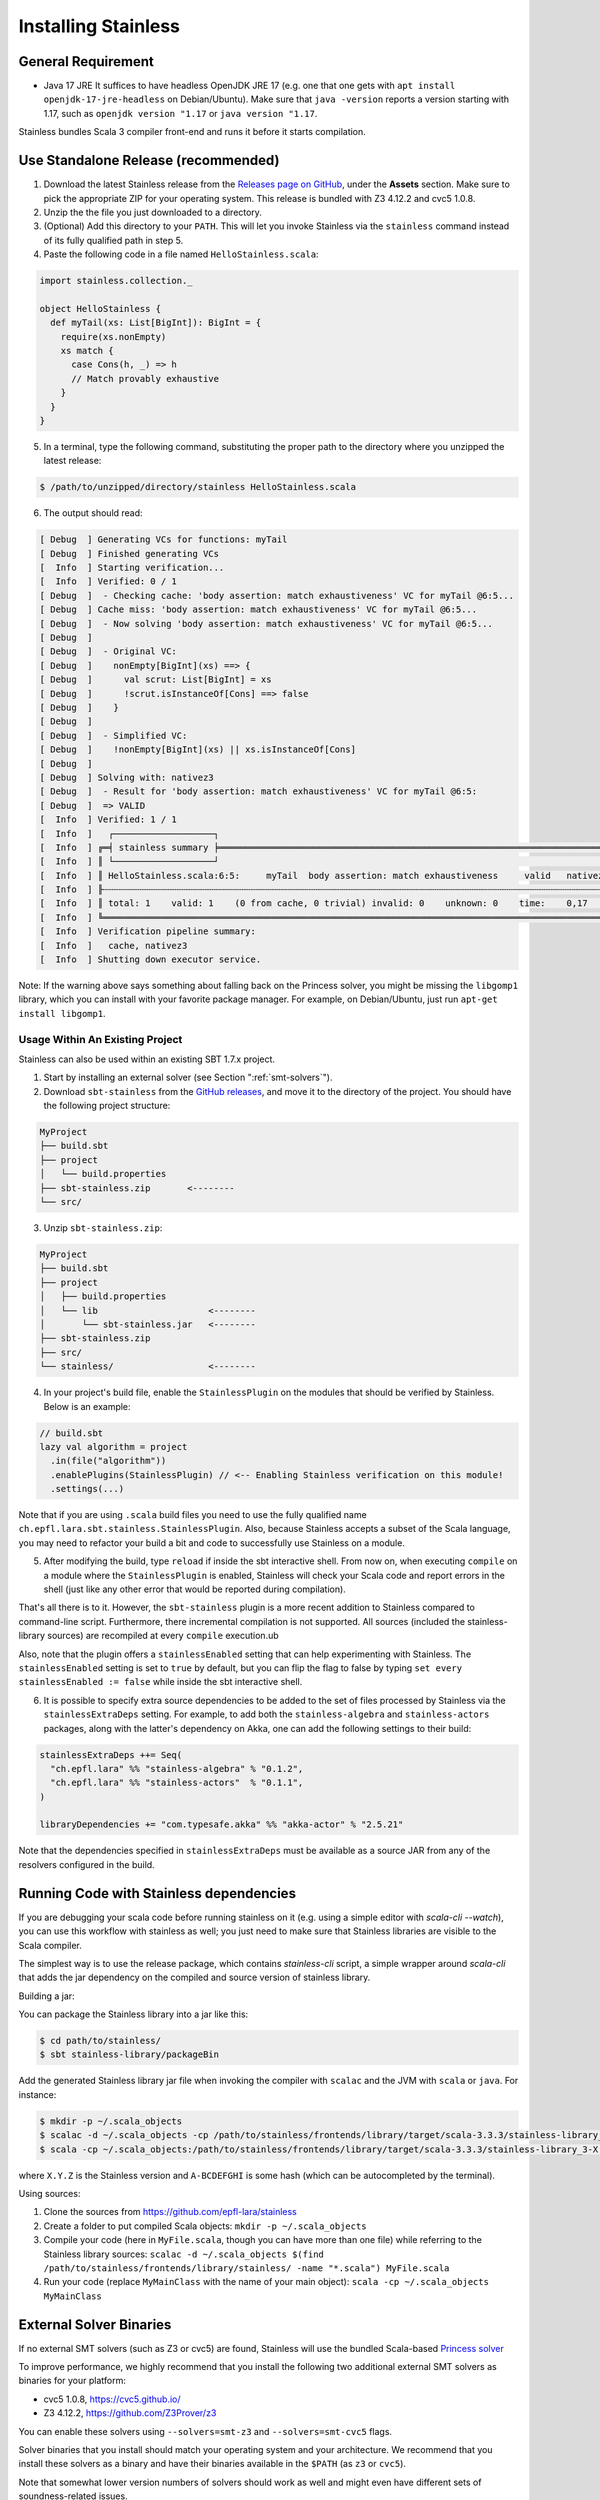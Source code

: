 .. _installation:

Installing Stainless
====================

.. _requirements:

General Requirement
-------------------

- Java 17 JRE
  It suffices to have headless OpenJDK JRE 17 (e.g. one that one gets with ``apt install openjdk-17-jre-headless`` on Debian/Ubuntu).
  Make sure that ``java -version`` reports a version starting with 1.17, such as ``openjdk version "1.17`` or ``java version "1.17``.

Stainless bundles Scala 3 compiler front-end and runs it before it starts compilation.

.. _standalone-release:

Use Standalone Release (recommended)
------------------------------------

1. Download the latest Stainless release from the `Releases page on GitHub <https://github.com/epfl-lara/stainless/releases>`_, under the **Assets** section. Make sure to pick the appropriate ZIP for your operating system. This release is bundled with Z3 4.12.2 and cvc5 1.0.8.

2. Unzip the the file you just downloaded to a directory.

3. (Optional) Add this directory to your ``PATH``. This will let you invoke Stainless via the ``stainless`` command instead of its fully qualified path in step 5.

4. Paste the following code in a file named ``HelloStainless.scala``:

.. code-block:: scala

    import stainless.collection._

    object HelloStainless {
      def myTail(xs: List[BigInt]): BigInt = {
        require(xs.nonEmpty)
        xs match {
          case Cons(h, _) => h
          // Match provably exhaustive
        }
      }
    }

5. In a terminal, type the following command, substituting the proper path to the directory where you unzipped the latest release:

.. code-block:: bash

  $ /path/to/unzipped/directory/stainless HelloStainless.scala

6. The output should read:

.. code-block:: text

    [ Debug  ] Generating VCs for functions: myTail
    [ Debug  ] Finished generating VCs
    [  Info  ] Starting verification...
    [  Info  ] Verified: 0 / 1
    [ Debug  ]  - Checking cache: 'body assertion: match exhaustiveness' VC for myTail @6:5...
    [ Debug  ] Cache miss: 'body assertion: match exhaustiveness' VC for myTail @6:5...
    [ Debug  ]  - Now solving 'body assertion: match exhaustiveness' VC for myTail @6:5...
    [ Debug  ]
    [ Debug  ]  - Original VC:
    [ Debug  ]    nonEmpty[BigInt](xs) ==> {
    [ Debug  ]      val scrut: List[BigInt] = xs
    [ Debug  ]      !scrut.isInstanceOf[Cons] ==> false
    [ Debug  ]    }
    [ Debug  ]
    [ Debug  ]  - Simplified VC:
    [ Debug  ]    !nonEmpty[BigInt](xs) || xs.isInstanceOf[Cons]
    [ Debug  ]
    [ Debug  ] Solving with: nativez3
    [ Debug  ]  - Result for 'body assertion: match exhaustiveness' VC for myTail @6:5:
    [ Debug  ]  => VALID
    [  Info  ] Verified: 1 / 1
    [  Info  ]   ┌───────────────────┐
    [  Info  ] ╔═╡ stainless summary ╞═════════════════════════════════════════════════════════════════════════════════╗
    [  Info  ] ║ └───────────────────┘                                                                                 ║
    [  Info  ] ║ HelloStainless.scala:6:5:     myTail  body assertion: match exhaustiveness     valid   nativez3   0,2 ║
    [  Info  ] ╟┄┄┄┄┄┄┄┄┄┄┄┄┄┄┄┄┄┄┄┄┄┄┄┄┄┄┄┄┄┄┄┄┄┄┄┄┄┄┄┄┄┄┄┄┄┄┄┄┄┄┄┄┄┄┄┄┄┄┄┄┄┄┄┄┄┄┄┄┄┄┄┄┄┄┄┄┄┄┄┄┄┄┄┄┄┄┄┄┄┄┄┄┄┄┄┄┄┄┄┄┄┄┄╢
    [  Info  ] ║ total: 1    valid: 1    (0 from cache, 0 trivial) invalid: 0    unknown: 0    time:    0,17           ║
    [  Info  ] ╚═══════════════════════════════════════════════════════════════════════════════════════════════════════╝
    [  Info  ] Verification pipeline summary:
    [  Info  ]   cache, nativez3
    [  Info  ] Shutting down executor service.

Note: If the warning above says something about falling back on the Princess solver, you might be missing the ``libgomp1`` library,
which you can install with your favorite package manager. For example, on Debian/Ubuntu, just run ``apt-get install libgomp1``.


.. _sbt-project:

Usage Within An Existing Project
********************************

Stainless can also be used within an existing SBT 1.7.x project.

1. Start by installing an external solver (see Section ":ref:`smt-solvers`").

2. Download ``sbt-stainless`` from the `GitHub releases <https://github.com/epfl-lara/stainless/releases>`_, and move it to the directory of the project. You should have the following project structure:

.. code-block::

    MyProject
    ├── build.sbt
    ├── project
    │   └── build.properties
    ├── sbt-stainless.zip       <--------
    └── src/

3. Unzip ``sbt-stainless.zip``:

.. code-block::

    MyProject
    ├── build.sbt
    ├── project
    │   ├── build.properties
    │   └── lib                     <--------
    │       └── sbt-stainless.jar   <--------
    ├── sbt-stainless.zip
    ├── src/
    └── stainless/                  <--------

4. In your project's build file, enable the ``StainlessPlugin`` on the modules that should be verified by Stainless. Below is an example:

.. code-block:: scala

  // build.sbt
  lazy val algorithm = project
    .in(file("algorithm"))
    .enablePlugins(StainlessPlugin) // <-- Enabling Stainless verification on this module!
    .settings(...)

Note that if you are using ``.scala`` build files you need to use the fully qualified name ``ch.epfl.lara.sbt.stainless.StainlessPlugin``. Also, because Stainless accepts a subset of the Scala language, you may need to refactor your build a bit and code to successfully use Stainless on a module.

5. After modifying the build, type ``reload`` if inside the sbt interactive shell. From now on, when executing ``compile`` on a module where the ``StainlessPlugin`` is enabled, Stainless will check your Scala code and report errors in the shell (just like any other error that would be reported during compilation).

That's all there is to it. However, the ``sbt-stainless`` plugin is a more recent addition to Stainless compared to command-line script. Furthermore, there incremental compilation is not supported. All sources (included the stainless-library sources) are recompiled at every ``compile`` execution.ub

Also, note that the plugin offers a ``stainlessEnabled`` setting that can help experimenting with Stainless. The ``stainlessEnabled`` setting is set to ``true`` by default, but you can flip the flag to false by typing ``set every stainlessEnabled := false`` while inside the sbt interactive shell.

6. It is possible to specify extra source dependencies to be added to the set of files processed by Stainless via the ``stainlessExtraDeps`` setting. For example, to add both the ``stainless-algebra`` and ``stainless-actors`` packages, along with the latter's dependency on Akka,
   one can add the following settings to their build:

.. code-block:: scala

   stainlessExtraDeps ++= Seq(
     "ch.epfl.lara" %% "stainless-algebra" % "0.1.2",
     "ch.epfl.lara" %% "stainless-actors"  % "0.1.1",
   )

   libraryDependencies += "com.typesafe.akka" %% "akka-actor" % "2.5.21"

Note that the dependencies specified in ``stainlessExtraDeps`` must be available as a source JAR from any of the resolvers configured in the build.

.. _running-code:

Running Code with Stainless dependencies
----------------------------------------

If you are debugging your scala code before running stainless on it (e.g. using a simple editor with `scala-cli --watch`), you can use this workflow with stainless as well; you just need to make sure that Stainless libraries are visible to the Scala compiler.

The simplest way is to use the release package, which contains `stainless-cli` script, a simple wrapper around `scala-cli` that adds the jar dependency on the compiled and source version of stainless library.

Building a jar:

You can package the Stainless library into a jar like this:

.. code-block:: bash

    $ cd path/to/stainless/
    $ sbt stainless-library/packageBin

Add the generated Stainless library jar file when invoking the compiler with ``scalac`` and the JVM with ``scala`` or ``java``. For instance:

.. code-block:: bash

    $ mkdir -p ~/.scala_objects
    $ scalac -d ~/.scala_objects -cp /path/to/stainless/frontends/library/target/scala-3.3.3/stainless-library_3-X.Y.Z-A-BCDEFGHI.jar MyFile1.scala MyFile2.scala # and so on
    $ scala -cp ~/.scala_objects:/path/to/stainless/frontends/library/target/scala-3.3.3/stainless-library_3-X.Y.Z-A-BCDEFGHI.jar MyMainClass

where ``X.Y.Z`` is the Stainless version and ``A-BCDEFGHI`` is some hash (which can be autocompleted by the terminal).

Using sources:

1. Clone the sources from https://github.com/epfl-lara/stainless

2. Create a folder to put compiled Scala objects: ``mkdir -p ~/.scala_objects``

3. Compile your code (here in ``MyFile.scala``, though you can have more than one file) while referring to the Stainless library sources: ``scalac -d ~/.scala_objects $(find /path/to/stainless/frontends/library/stainless/ -name "*.scala") MyFile.scala``

4. Run your code (replace ``MyMainClass`` with the name of your main object): ``scala -cp ~/.scala_objects MyMainClass``


.. _smt-solvers:

External Solver Binaries
------------------------

If no external SMT solvers (such as Z3 or cvc5) are found, Stainless will use the bundled Scala-based `Princess solver <http://www.philipp.ruemmer.org/princess.shtml>`_

To improve performance, we highly recommend that you install the following two additional external SMT solvers as binaries for your platform:

* cvc5 1.0.8, https://cvc5.github.io/
* Z3 4.12.2, https://github.com/Z3Prover/z3

You can enable these solvers using ``--solvers=smt-z3`` and ``--solvers=smt-cvc5`` flags.

Solver binaries that you install should match your operating system and your architecture. We recommend that you install these solvers as a binary and have their binaries available in the ``$PATH`` (as ``z3`` or ``cvc5``).

Note that somewhat lower version numbers of solvers should work as well and might even have different sets of soundness-related issues.

You can use multiple solvers in portfolio mode, as with the options ``--timeout=15 --solvers=smt-z3,smt-cvc5``, where verification succeeds if at least one of the solvers proves (within the given number of seconds) each the verification conditions. We suggest to order the solvers starting from the one most likely to succeed quickly.

For final verification runs of highly critical software, we recommend that (instead of the portfolio mode) you obtain several solvers and their versions, then try a single solver at a time and ensure that each verification run succeeds (thus applying N-version programming to SMT solver implementations).

Install Z3 4.12.2
*****************

1. Download Z3 4.12.2 from https://github.com/Z3Prover/z3/releases/tag/z3-4.12.2
2. Unzip the downloaded archive
3. Copy the ``z3`` binary found in the ``bin/`` directory of the inflated archive to a directory in your ``$PATH``, eg., ``/usr/local/bin``.
4. Make sure ``z3`` can be found, by opening a new terminal window and typing:

.. code-block:: bash

  $ z3 --version

5. The output should read:

.. code-block:: text

  Z3 version 4.12.2 - 64 bit`


Install cvc5 1.0.8
******************

1. Download cvc5 1.0.8 from https://github.com/cvc5/cvc5/releases/tag/cvc5-1.0.8 for your platform.

2. Copy or link the downloaded binary under name ``cvc5`` to a directory in your ``$PATH``, eg., ``/usr/local/bin``.

4. Make sure ``cvc5`` can be found, by opening a new terminal window and typing:

.. code-block:: bash

  $ cvc5 --version | head

5. The output should begin with:

.. code-block:: text

  This is cvc5 version 1.0.8


Build from Source on Linux & macOS
----------------------------------

To build Stainless, we use ``sbt``. In a typical configuration, ``sbt universal:stage`` in the root of the source tree should work, yet,
in an attempt to be more reproducible and independent from SBT cache and path, the instructions below assume that the directory called ``stainless`` does not exist, they instruct ``sbt`` to use a relative path for its bootstrap, and do not require adding ``sbt`` to your path.

**Install SBT**

Follow the instructions at http://www.scala-sbt.org/ to install ``sbt`` 1.7.3 (or somewhat later version).

**Check out sources**

Get the sources of Stainless by cloning the official Stainless repository:

.. code-block:: bash

  $ git clone --recursive https://github.com/epfl-lara/stainless.git
  Cloning into 'stainless'...
  $ cd stainless
  $ git submodule update --init --recursive

**Run SBT**

The following instructions will invoke SBT while using a stainless sub-directory to download files.

.. code-block:: bash

  $ sbt universal:stage

**Where to find generated files**

The compilation will automatically generate the bash script ``stainless-dotty``.

You may want to introduce a soft-link from to a file called ``stainless``:

.. code-block:: bash

  $ ln -s frontends/dotty/target/universal/stage/bin/stainless-dotty stainless


Analogous scripts work for various platforms and allow additional control over the execution, such as passing JVM arguments or system properties:

.. code-block:: bash

  $ stainless -Dscalaz3.debug.load=true -J-Xmx6G --help

Note that Stainless is organized as a structure of several projects. The main project lives in ``core`` while the Scala 3 frontend can be found in ``frontends/dotty``.  From a user point of view, this should most of the time be transparent and the build command should take care of everything.

Build from Source on Windows 10
-------------------------------

Before following the infrequently updated instructions in this section, considering running Ubuntu on Windows 10 (through e.g. WSL2) and following the instructions for Linux.

Get the sources of Stainless by cloning the official Stainless repository. You will need a Git shell for windows, e.g.  `Git for Windows <https://git-for-windows.github.io/>`_.
On Windows, please do not use ``sbt universal:stage`` as this generates a Windows batch file which is unusable, because it contains commands that are too long for Windows.
Instead, please use ``sbt stainless-dotty-standalone/assembly`` as follows:

.. code-block:: bash

  $ git clone --recursive https://github.com/epfl-lara/stainless.git
  Cloning into 'stainless'...
  // ...
  $ cd stainless
  $ git submodule update --init --recursive
  $ sbt stainless-dotty-standalone/assembly
  // takes about 1 minutes

Running Stainless can then be done with the command: ``java -jar frontends\stainless-dotty-standalone\target\scala-3.3.3\stainless-dotty-standalone-{VERSION}.jar``, where ``VERSION`` denotes Stainless version.

Running Tests
-------------

Stainless comes with a test suite. Use the following commands to
invoke different test suites:

.. code-block:: bash

  $ sbt test
  $ sbt it:test

It's also possible to run tests in isolation, for example, the following command runs ``Extraction`` tests on all files in ``termination/looping``:

.. code-block:: bash

  $ sbt 'it:testOnly *ExtractionSuite* -- -z "in termination/looping"'

Building Stainless Documentation
--------------------------------

Stainless documentation is available at https://epfl-lara.github.io/stainless/ .
To build the documentation locally, you will need Sphinx (
http://sphinx-doc.org/ ), a restructured text toolkit that
was originally developed to support Python documentation.

* On Ubuntu 18, you can use ``sudo apt install sphinx-common``

The documentation resides in the ``core/src/sphinx/`` directory and can be built using the provided ``Makefile``. To do this, in a Linux shell,
type ``make html``, and open in your web browser the generated top-level local HTML file, by default stored in
``core/src/sphinx/_build/html/index.html``. Also, you can open the ``*.rst`` documentation files in a text editor, as they are human-readable in their source form as well.

Note for project maintainers: to build documentation on GitHub Pages, use ``make gh-pages`` in the same Makefile, or adapt it to you needs.

Using IDEs with --no-colors option. Emacs illustration
------------------------------------------------------

Using command line option ``--no-colors`` asks stainless to produce clear 7-bit ASCII output with error messages in a standardized format:

.. code-block:: bash

  FileName.scala:LineNo:ColNo: text of the error message

This helps IDEs to pick up line numbers and show error location in the source file.

In ``emacs`` editor, you can invoke ``ansi-term`` and ``compilation-shell-minor-mode``. Then, run

.. code-block:: bash

  stainless --no-colors <InputFilesAndOptions>

You may also consider using the ``--watch`` option.

You should now be able to click on a message for verification condition to jump to the appropriate position in the appropriate file, as well as to use emacs commands ``previous-error`` and ``next-error`` to navigate through errors and other verification-condition outcomes.

Here is a very simple illustration that introduces an interactive ``comp-ansi-term`` command that creates new window with ansi-term and minor compilation mode:

.. code-block:: lisp

  (setq comp-terminal-current-number 1)
  (defun create-numbered-comp-terminal ()
    (ansi-term "/bin/bash")
    (rename-buffer (concat "q" (number-to-string comp-terminal-current-number)) 1)
    (setq comp-terminal-current-number (+ comp-terminal-current-number 1))
    (compilation-shell-minor-mode)
  )
  (defun comp-ansi-term (arg)
    "Run ansi-term with bash and compilation-shell-minor-mode in buffer named q_N for increasing N" (interactive "P")
    (create-numbered-comp-terminal)
    (split-window-vertically)
    (previous-buffer)
    (other-window 1)
  )

The following globally binds the above command to the F3 key and binds F7 and F8 to commands for navigating reports:

.. code-block:: lisp

  (global-set-key [f3] 'comp-ansi-term)
  (global-set-key [f7] 'previous-error)
  (global-set-key [f8] 'next-error)

For more information, please consult the documentation for ``emacs``.
